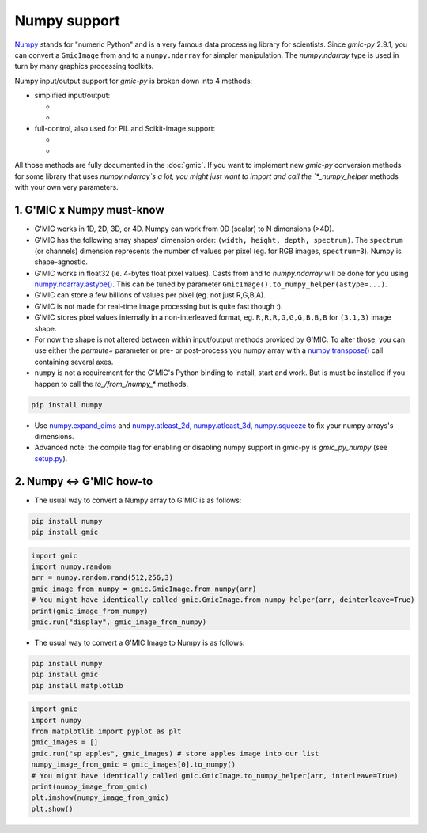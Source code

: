 Numpy support
=============
`Numpy <https://numpy.org>`_ stands for "numeric Python" and is a very famous data processing library for scientists.
Since `gmic-py` 2.9.1, you can convert a ``GmicImage`` from and to a ``numpy.ndarray`` for simpler manipulation.
The `numpy.ndarray` type is used in turn by many graphics processing toolkits.

Numpy input/output support for `gmic-py` is broken down into 4 methods:

- simplified input/output:

  - .. autosignature:: gmic.GmicImage.from_numpy
  - .. autosignature:: gmic.GmicImage.to_numpy

- full-control, also used for PIL and Scikit-image support:

  - .. autosignature:: gmic.GmicImage.from_numpy_helper
  - .. autosignature:: gmic.GmicImage.to_numpy_helper

All those methods are fully documented in the :doc:`gmic`.
If you want to implement new `gmic-py` conversion methods for some library that uses `numpy.ndarray`s a lot, you might just want to import and call the `*_numpy_helper` methods with your own very parameters.

1. G'MIC x Numpy must-know
########################################
* G'MIC works in 1D, 2D, 3D, or 4D. Numpy can work from 0D (scalar) to N dimensions (>4D).
* G'MIC has the following array shapes' dimension order: ``(width, height, depth, spectrum)``. The ``spectrum`` (or channels) dimension represents the number of values per pixel (eg. for RGB images, ``spectrum=3``). Numpy is shape-agnostic.
* G'MIC works in float32 (ie. 4-bytes float pixel values). Casts from and to `numpy.ndarray` will be done for you using `numpy.ndarray.astype() <https://numpy.org/doc/stable/reference/generated/numpy.ndarray.astype.html>`_. This can be tuned by parameter ``GmicImage().to_numpy_helper(astype=...)``.
* G'MIC can store a few billions of values per pixel (eg. not just R,G,B,A).
* G'MIC is not made for real-time image processing but is quite fast though :).
* G'MIC stores pixel values internally in a non-interleaved format, eg. ``R,R,R,G,G,G,B,B,B`` for ``(3,1,3)`` image shape.
* For now the shape is not altered between within input/output methods provided by G'MIC. To alter those, you can use either the `permute=` parameter or pre- or post-process you numpy array with a `numpy transpose() <https://numpy.org/doc/stable/reference/generated/numpy.transpose.html>`_ call containing several axes.

* ``numpy`` is not a requirement for the G'MIC's Python binding to install, start and work. But is must be installed if you happen to call the `to_/from_/numpy_*` methods.

.. code-block:: sh

    pip install numpy

* Use `numpy.expand_dims <https://numpy.org/doc/stable/reference/generated/numpy.expand_dims.html>`_ and `numpy.atleast_2d <https://numpy.org/doc/stable/reference/generated/numpy.atleast_2d.html>`_, `numpy.atleast_3d <https://numpy.org/doc/stable/reference/generated/numpy.atleast_3d.html>`_, `numpy.squeeze <https://numpy.org/doc/stable/reference/generated/numpy.squeeze.html>`_ to fix your numpy arrays's dimensions.
* Advanced note: the compile flag for enabling or disabling numpy support in gmic-py is `gmic_py_numpy` (see `setup.py <https://github.com/myselfhimself/gmic-py/blob/master/setup.py>`_).

2. Numpy <-> G'MIC how-to
#######################################
* The usual way to convert a Numpy array to G'MIC is as follows:

.. code-block:: sh

    pip install numpy
    pip install gmic

.. code-block:: python

    import gmic
    import numpy.random
    arr = numpy.random.rand(512,256,3)
    gmic_image_from_numpy = gmic.GmicImage.from_numpy(arr)
    # You might have identically called gmic.GmicImage.from_numpy_helper(arr, deinterleave=True)
    print(gmic_image_from_numpy)
    gmic.run("display", gmic_image_from_numpy)

* The usual way to convert a G'MIC Image to Numpy is as follows:

.. code-block:: sh

    pip install numpy
    pip install gmic
    pip install matplotlib

.. code-block:: python

    import gmic
    import numpy
    from matplotlib import pyplot as plt
    gmic_images = []
    gmic.run("sp apples", gmic_images) # store apples image into our list
    numpy_image_from_gmic = gmic_images[0].to_numpy()
    # You might have identically called gmic.GmicImage.to_numpy_helper(arr, interleave=True)
    print(numpy_image_from_gmic)
    plt.imshow(numpy_image_from_gmic)
    plt.show()
